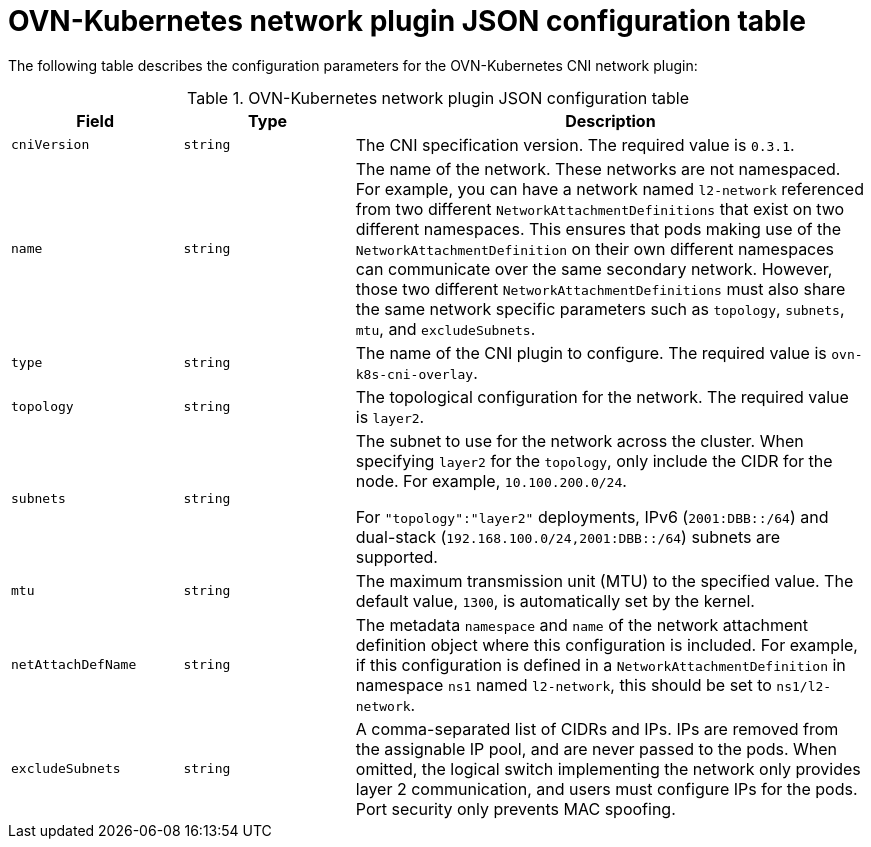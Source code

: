 :_content-type: REFERENCE
[id="configuration-ovnk-network-plugin-json-object_{context}"]
= OVN-Kubernetes network plugin JSON configuration table

The following table describes the configuration parameters for the OVN-Kubernetes CNI network plugin:

.OVN-Kubernetes network plugin JSON configuration table
[cols=".^2,.^2,.^6",options="header"]
|====
|Field|Type|Description

|`cniVersion`
|`string`
|The CNI specification version. The required value is `0.3.1`.

|`name`
|`string`
|The name of the network. These networks are not namespaced. For example, you can have a network named
`l2-network` referenced from two different `NetworkAttachmentDefinitions` that exist on two different
namespaces. This ensures that pods making use of the `NetworkAttachmentDefinition` on their own different
namespaces can communicate over the same secondary network. However, those two different `NetworkAttachmentDefinitions` must also share the same network specific parameters such as `topology`, `subnets`, `mtu`, and `excludeSubnets`.

|`type`
|`string`
|The name of the CNI plugin to configure. The required value is `ovn-k8s-cni-overlay`.

|`topology`
|`string`
|The topological configuration for the network. The required value is `layer2`.

|`subnets`
|`string`
| The subnet to use for the network across the cluster. When specifying `layer2` for the `topology`, only include the CIDR for the node. For example, `10.100.200.0/24`.

For `"topology":"layer2"` deployments, IPv6 (`2001:DBB::/64`) and dual-stack (`192.168.100.0/24,2001:DBB::/64`) subnets are supported.

|`mtu`
|`string`
|The maximum transmission unit (MTU) to the specified value. The default value, `1300`, is automatically set by the kernel.

|`netAttachDefName`
|`string`
|The metadata `namespace` and `name` of the network attachment definition object where this
configuration is included. For example, if this configuration is defined in a `NetworkAttachmentDefinition` in namespace `ns1` named `l2-network`, this should be set to `ns1/l2-network`.

|`excludeSubnets`
|`string`
|A comma-separated list of CIDRs and IPs. IPs are removed from the assignable IP pool, and are never passed to the pods. When omitted, the logical switch implementing the network only provides layer 2 communication, and users must configure IPs for the pods. Port security only prevents MAC spoofing.

|====